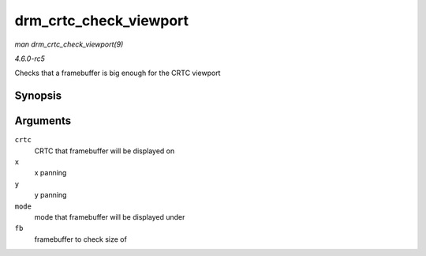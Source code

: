 .. -*- coding: utf-8; mode: rst -*-

.. _API-drm-crtc-check-viewport:

=======================
drm_crtc_check_viewport
=======================

*man drm_crtc_check_viewport(9)*

*4.6.0-rc5*

Checks that a framebuffer is big enough for the CRTC viewport


Synopsis
========

.. c:function:: int drm_crtc_check_viewport( const struct drm_crtc * crtc, int x, int y, const struct drm_display_mode * mode, const struct drm_framebuffer * fb )

Arguments
=========

``crtc``
    CRTC that framebuffer will be displayed on

``x``
    x panning

``y``
    y panning

``mode``
    mode that framebuffer will be displayed under

``fb``
    framebuffer to check size of


.. ------------------------------------------------------------------------------
.. This file was automatically converted from DocBook-XML with the dbxml
.. library (https://github.com/return42/sphkerneldoc). The origin XML comes
.. from the linux kernel, refer to:
..
.. * https://github.com/torvalds/linux/tree/master/Documentation/DocBook
.. ------------------------------------------------------------------------------
